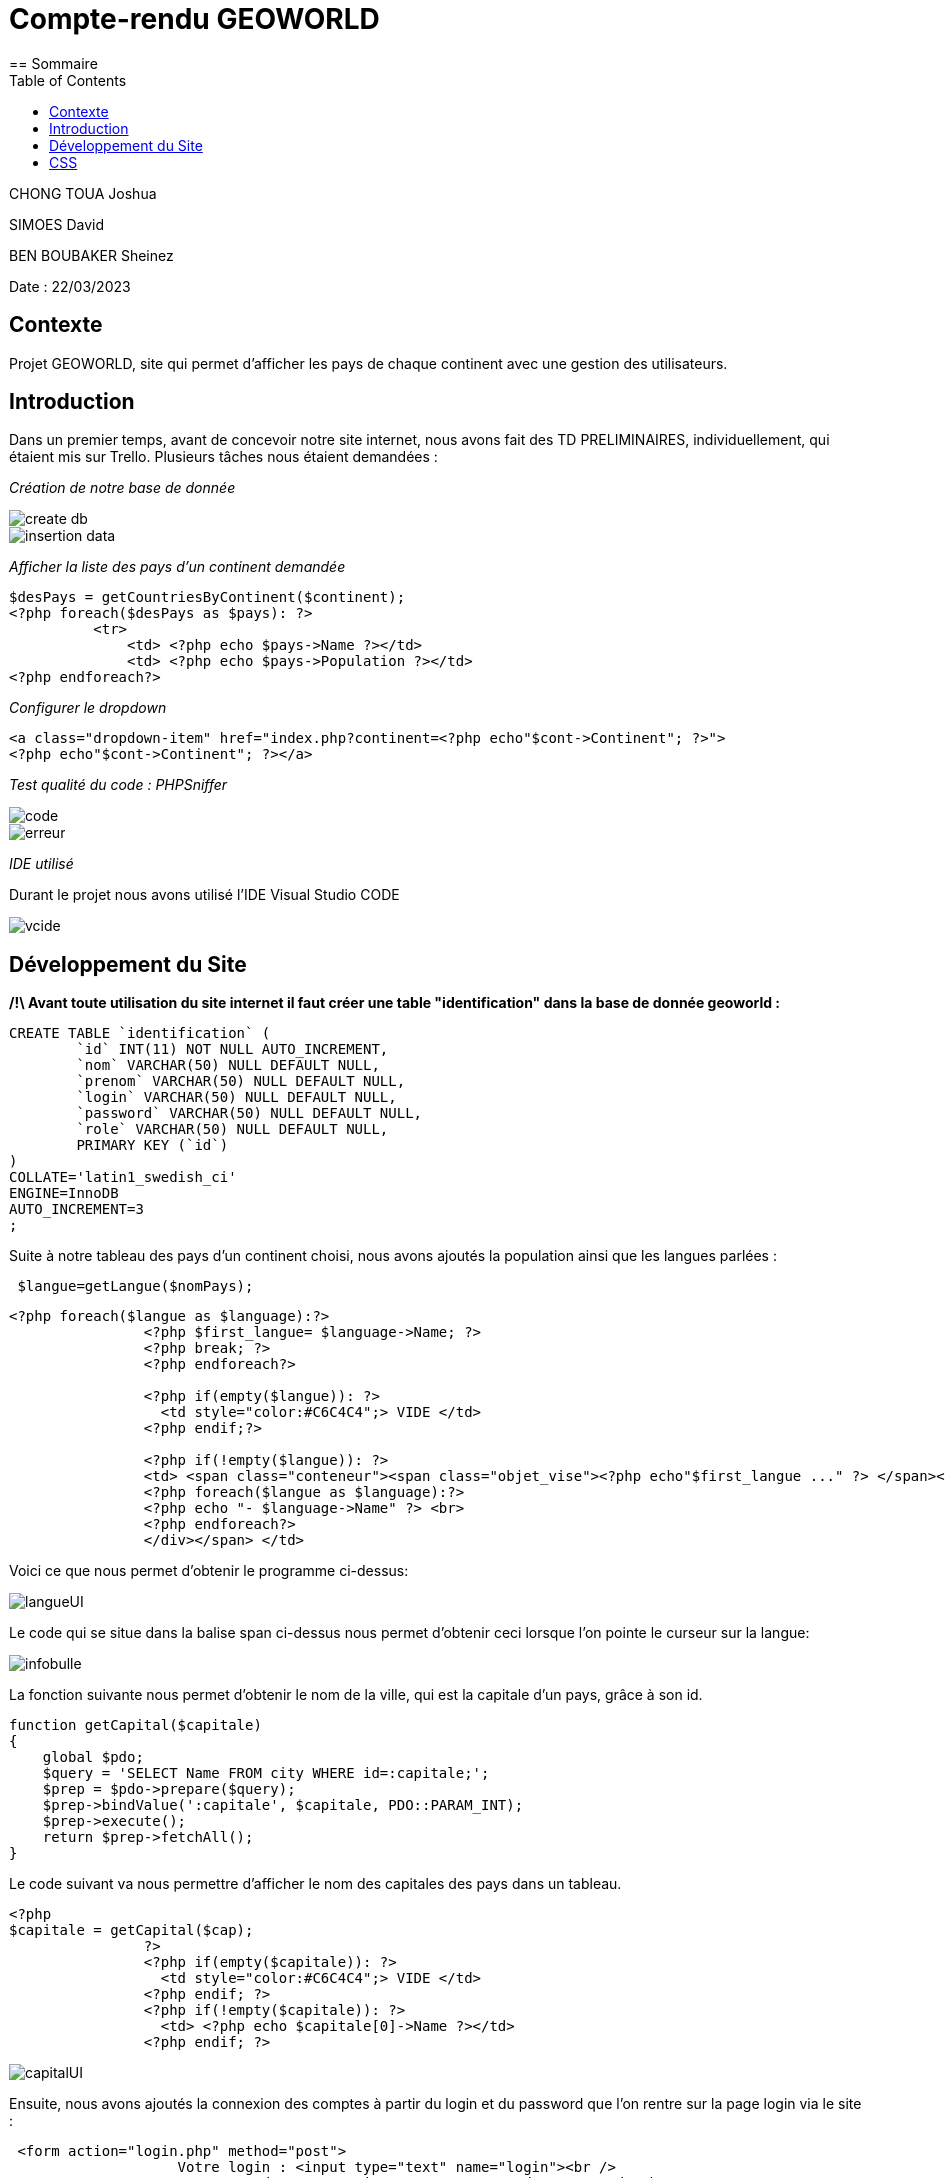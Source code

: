 = Compte-rendu GEOWORLD
:toc:
== Sommaire

CHONG TOUA Joshua

SIMOES David

BEN BOUBAKER Sheinez

Date : 22/03/2023

== Contexte

Projet GEOWORLD, site qui permet d'afficher les pays de chaque continent avec une gestion des utilisateurs.

== Introduction

Dans un premier temps, avant de concevoir notre site internet, nous avons fait des TD PRELIMINAIRES, individuellement, qui étaient mis sur Trello.
Plusieurs tâches nous étaient demandées :

_[red]#Création de notre base de donnée#_

image::/img2/create_db.png[]
image::/img2/insertion-data.png[]


_[red]#Afficher la liste des pays d'un continent demandée#_
[source, php]
----

$desPays = getCountriesByContinent($continent);
<?php foreach($desPays as $pays): ?>
          <tr>
              <td> <?php echo $pays->Name ?></td>
              <td> <?php echo $pays->Population ?></td>
<?php endforeach?>
----
_[red]#Configurer le dropdown#_
[source, php]
----
<a class="dropdown-item" href="index.php?continent=<?php echo"$cont->Continent"; ?>">
<?php echo"$cont->Continent"; ?></a>
----

_[red]#Test qualité du code : PHPSniffer#_

image::/img2/code.png[]
image::/img2/erreur.png[]

_[red]#IDE utilisé#_

Durant le projet nous avons utilisé l'IDE Visual Studio CODE

image::/img2/vcide.png[]

== Développement du Site

*/!\ Avant toute utilisation du site internet il faut créer une table "identification" dans la base de donnée geoworld :*
[source, mysql]
----
CREATE TABLE `identification` (
	`id` INT(11) NOT NULL AUTO_INCREMENT,
	`nom` VARCHAR(50) NULL DEFAULT NULL,
	`prenom` VARCHAR(50) NULL DEFAULT NULL,
	`login` VARCHAR(50) NULL DEFAULT NULL,
	`password` VARCHAR(50) NULL DEFAULT NULL,
	`role` VARCHAR(50) NULL DEFAULT NULL,
	PRIMARY KEY (`id`)
)
COLLATE='latin1_swedish_ci'
ENGINE=InnoDB
AUTO_INCREMENT=3
;
----


Suite à notre tableau des pays d'un continent choisi, nous avons ajoutés la population ainsi que les langues parlées :
[source, php]
----
 $langue=getLangue($nomPays);
----
[source, php]
----
<?php foreach($langue as $language):?>
                <?php $first_langue= $language->Name; ?>
                <?php break; ?>
                <?php endforeach?>

                <?php if(empty($langue)): ?>
                  <td style="color:#C6C4C4";> VIDE </td>
                <?php endif;?>

                <?php if(!empty($langue)): ?>
                <td> <span class="conteneur"><span class="objet_vise"><?php echo"$first_langue ..." ?> </span><div class="infobulle">
                <?php foreach($langue as $language):?>
                <?php echo "- $language->Name" ?> <br>
                <?php endforeach?>
                </div></span> </td>

----
Voici ce que nous permet d'obtenir le programme ci-dessus:

image::/img2/langueUI.png[]

Le code qui se situe dans la balise span ci-dessus nous permet d'obtenir ceci lorsque l'on pointe le curseur sur la langue:

image::/img2/infobulle.png[align=center]

La fonction suivante nous permet d'obtenir le nom de la ville, qui est la capitale d'un pays, grâce à son id.
[source,php]
----
function getCapital($capitale)
{
    global $pdo;
    $query = 'SELECT Name FROM city WHERE id=:capitale;';
    $prep = $pdo->prepare($query);
    $prep->bindValue(':capitale', $capitale, PDO::PARAM_INT);
    $prep->execute();
    return $prep->fetchAll();
}
----
Le code suivant va nous permettre d'afficher le nom des capitales des pays dans un tableau.
[source, php]
----
<?php
$capitale = getCapital($cap);
                ?>
                <?php if(empty($capitale)): ?>
                  <td style="color:#C6C4C4";> VIDE </td>
                <?php endif; ?>
                <?php if(!empty($capitale)): ?>
                  <td> <?php echo $capitale[0]->Name ?></td>
                <?php endif; ?>
----

image::/img2/capitalUI.png[]

Ensuite, nous avons ajoutés la connexion des comptes à partir du login et du password que l'on rentre sur la page login via le site :

[source, html]
----
 <form action="login.php" method="post">
                    Votre login : <input type="text" name="login"><br />
                    Votre mot de passe : <input type="password" name="pwd"><br />
                    <input type="submit" value="Connexion">
</form>
----

image::/img2/login.png[align=center]

Si l'utilisateur ne possède pas de compte, il peut créer un compte et entrer plusieurs informations :
[source, html]
----
<form method="get" action="Signup.php">
    Nom :
    <input type="text" name="nom" class="nom" required placeholder="Name" autocomplete="off"><br>
    Prenom :
    <input type="text" name="prenom" required placeholder="First Name" autocomplete="off"><br>
    Login:
    <input type="text" name="login" required placeholder="Login" autocomplete="off"><br>
    MDP:
    <input type="password" name="password" required placeholder="Password" autocomplete="off"><br>
    <input type="hidden" name="role" value="visiteur">
    <input type="submit" name="submit" value="VALIDER">
    <input type="reset" value="EFFACER" >
</form>
----

image::/img2/inscription.png[align=center]

En s'incrivant, toute individus à comme rôle "visiteur", ce rôle permet simplement de visiter le site.
Seul l'administrateur peut modifier les données et le rôle de n'importe quel utilisateur.

Le code ci-dessous permet d'afficher le bouton "Liste utilisateurs" dans le header si le rôle de la personne connectée
est "admin":

[source,php,html]
----
<?php if($_SESSION['role']=='admin') : ?>
          <li class="nav-item">
              <a class="nav-link" href="listeUtilisateurs.php"> Liste Utilisateurs</a>
          </li>

<?php endif; ?>
----

image::/img2/button.png[]

En cliquant sur "Liste utilisateurs" on arrive sur cette page:

image::/img2/listeutil.png[]

Ici, l'administrateur va pouvoir modifier les données des utilsateurs en cliquant sur "update".

[source, html]
----
<form action="updateutil.php" method="get">
<label>Nom : </label>
    <input type="text" name="nom" required value="<?php echo $salarie->nom; ?>" /> <br />
<label>Prénom :</label>
    <input type="text" name="prenom" required value="<?php echo $salarie->prenom; ?>" /> <br />

<label>Login:</label>
    <input type="text" name="login" value="<?php echo $salarie->login; ?>"/> <br />

<label>Role:</label>
    <select name="role">
        <option value="prof">prof</option>
        <option value="eleve">eleve</option>
        <option value="admin">admin</option>
    </select>
</form>
----

image::/img2/updateutil.png[align=center]

Ensuite, en ce qui concerne les données des pays, seul les utilisateurs qui possèdent le role "prof" ou "admin"
vont pouvoir mettre à jour les données à l'aide du button update:

image::/img2/updatepays.png[]

[source, html]
----
<label>Nom :</label>
    <input type="text" name="Name" required value="<?php echo $nomPays->Name; ?>" /> <br />

<label>Population :</label>
    <input type="text" name="Population" required value="<?php echo $nomPays->Population; ?>" /> <br />

<label>Capital :</label>
    <input type="text" name="Capital" value="<?php echo $nomCap; ?>"/> <br />
----

image::/img2/formupdatepays.png[align=center]

== CSS

En ce qui concerne la partie esthétique de notre site nous avons utilisé le langage CSS; voici un exemple montrant la forme du code :

[source, css]
----
table {
    border-collapse: collapse;
    width: 100%;
    font-family:  cursive;
}

tr:nth-child(odd) {
    background-image: linear-gradient(to bottom, hsl(0, 4%, 63%), #837676); /* Dégradé de couleur entre les lignes */
}

tr:nth-child(even) {
    background-image: linear-gradient(to bottom, #837676, hsl(0, 4%, 63%)); /* Dégradé de couleur entre les lignes */
}

label{
    background-image: linear-gradient(to bottom, #662b2b, hsl(0, 4%, 63%)); /* Dégradé de couleur entre les lignes */
}

h1{
    margin-top: 15px;
  }
----
Le code ci-dessus nous permet d'obtenir le fond de couleur du tableau ci-dessous:

image::/img2/cssindex.png[]


lien github : https://github.com/JoshuaChongToua/GeoWorld.git

lien gitlab : https://gitlab.com/JoshuaChongToua/GeoWorld.git
